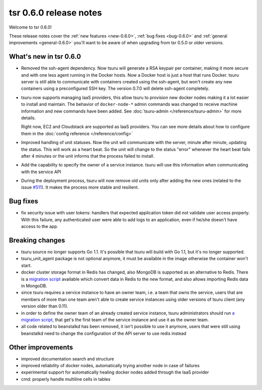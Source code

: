 .. Copyright 2014 tsuru authors. All rights reserved.
   Use of this source code is governed by a BSD-style
   license that can be found in the LICENSE file.

=======================
tsr 0.6.0 release notes
=======================

Welcome to tsr 0.6.0!

These release notes cover the :ref:`new features <new-0.6.0>`,
:ref:`bug fixes <bug-0.6.0>` and :ref:`general improvements <general-0.6.0>`
you'll want to be aware of when upgrading from tsr 0.5.0 or older versions.

.. _new-0.6.0:

What's new in tsr 0.6.0
=======================

* Removed the ssh-agent dependency. Now tsuru will generate a RSA keypair per
  container, making it more secure and with one less agent running in the
  Docker hosts. Now a Docker host is just a host that runs Docker. tsuru server
  is still able to communicate with containers created using the ssh-agent, but
  won't create any new containers using a preconfigured SSH key. The version
  0.7.0 will delete ssh-agent completely.

* tsuru now supports managing IaaS providers, this allow tsuru to provision new
  docker nodes making it a lot easier to install and maintain. The behavior of
  ``docker-node-*`` admin commands was changed to receive machine information and
  new commands have been added. See :doc:`tsuru-admin </reference/tsuru-admin>`
  for more details.

  Right now, EC2 and Cloudstack are supported as IaaS providers. You can see more
  details about how to configure them in the :doc:`config reference </reference/config>`

* Improved handling of unit statuses. Now the unit will communicate with the
  server, minute after minute, updating the status. This will work as a heart
  beat. So the unit will change to the status "error" whenever the heart beat
  fails after 4 minutes or the unit informs that the process failed to install.

* Add the capability to specify the owner of a service instance. tsuru will use
  this information when communicating with the service API

* During the deployment process, tsuru will now remove old units only after
  adding the new ones (related to the issue `#511
  <https://github.com/tsuru/tsuru/issues/511>`_). It makes the process more
  stable and resilient.

.. _bug-0.6.0:

Bug fixes
=========

* fix security issue with user tokens: handlers that expected application token
  did not validate user access properly. With this failure, any authenticated
  user were able to add logs to an application, even if he/she doesn't have
  access to the app.

Breaking changes
================

* tsuru source no longer supports Go 1.1. It's possible that tsuru will build
  with Go 1.1, but it's no longer supported.

* tsuru_unit_agent package is not optional anymore, it must be available in the
  image otherwise the container won't start.

* docker cluster storage format in Redis has changed, also MongoDB is supported as
  an alternative to Redis. There is a `migration script
  <https://gist.github.com/cezarsa/d2c8b8db611af9a2d67d>`_ available which convert
  data in Redis to the new format, and also allows importing Redis data in
  MongoDB.

* since tsuru requires a service instance to have an owner team, i.e. a team
  that owns the service, users that are members of more than one team aren't
  able to create service instances using older versions of tsuru client (any
  version older than 0.11).

* in order to define the owner team of an already created service instance,
  tsuru administrators should run `a migration script
  <https://gist.github.com/fsouza/5e65879c5547fe753f48>`_, that get's the first
  team of the service instance and use it as the owner team.

* all code related to beanstalkd has been removed, it isn't possible to use it
  anymore, users that were still using beanstalkd need to change the
  configuration of the API server to use redis instead

.. _general-0.6.0:

Other improvements
==================

* improved documentation search and structure
* improved reliability of docker nodes, automatically trying another node in
  case of failures
* experimental support for automatically healing docker nodes added through the
  IaaS provider
* cmd: properly handle multiline cells in tables

